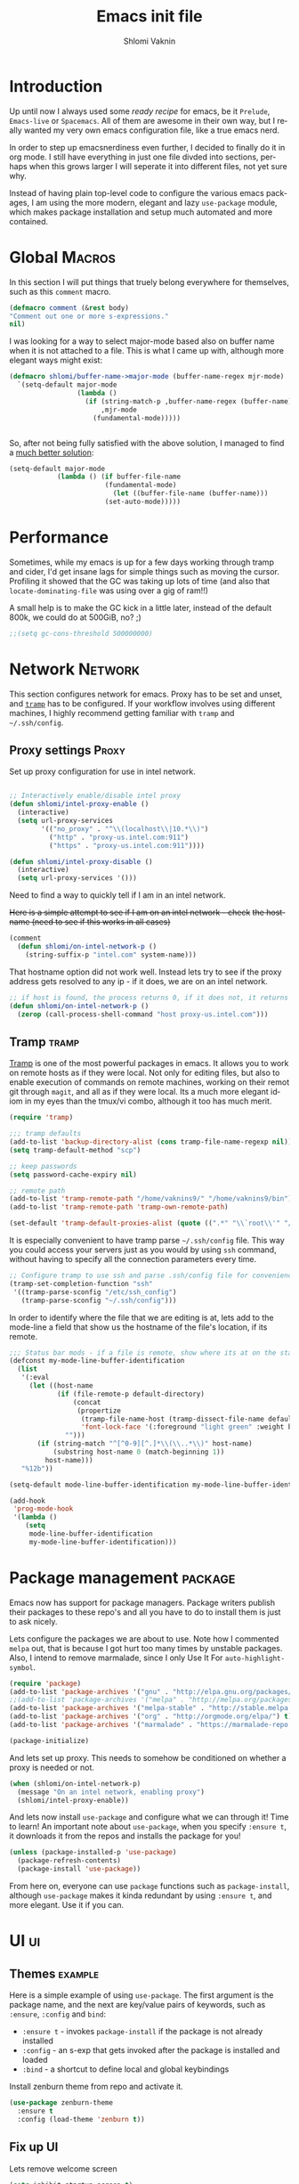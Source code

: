 #+Title: Emacs init file
#+Author: Shlomi Vaknin
* config                                                       :noexport:
  #+LANGUAGE:  en
  #+OPTIONS:   H:10 toc:t num:2
  #+PROPERTY:  header-args :padline no
  # + SETUPFILE: /Users/vaknins9/org/shlomi-bigblow.setup
  #+SETUPFILE: /Users/vaknins9/org/org-html-themes/setup/theme-bigblow-local.setup

  #+HTML_HEAD: <script> var HS_STARTUP_FOLDED = true; </script>
 
  
* Introduction
  Up until now I always used some /ready recipe/ for emacs, be it =Prelude=, =Emacs-live= or
  =Spacemacs=. All of them are awesome in their own way, but I really wanted my very own emacs
  configuration file, like a true emacs nerd.

  In order to step up emacsnerdiness even further, I decided to finally do it in org mode.  I still
  have everything in just one file divded into sections, perhaps when this grows larger I will
  seperate it into different files, not yet sure why.

  Instead of having plain top-level code to configure the various emacs packages, I am using the
  more modern, elegant and lazy =use-package= module, which makes package installation and setup much
  automated and more contained.
  
* Global                                                             :Macros:
  In this section I will put things that truely belong everywhere for themselves, such as this
  =comment= macro.

  #+BEGIN_SRC emacs-lisp :exports code :results silent
    (defmacro comment (&rest body)
    "Comment out one or more s-expressions."
    nil)
  #+END_SRC

  I was looking for a way to select major-mode based also on buffer name when it is not attached to
  a file. This is what I came up with, although more elegant ways might exist:
  #+BEGIN_SRC emacs-lisp :exports code :results silent
    (defmacro shlomi/buffer-name->major-mode (buffer-name-regex mjr-mode)
      `(setq-default major-mode
                     (lambda ()
                       (if (string-match-p ,buffer-name-regex (buffer-name))
                           ,mjr-mode
                         (fundamental-mode)))))

 
  #+END_SRC

  So, after not being fully satisfied with the above solution, I
  managed to find a [[http://emacs.stackexchange.com/a/2555/6847][much better solution]]:
  #+BEGIN_SRC emacs-lisp :exports code :results silent
  (setq-default major-mode
              (lambda () (if buffer-file-name
                          (fundamental-mode)
                            (let ((buffer-file-name (buffer-name)))
                          (set-auto-mode)))))
  #+END_SRC

* Performance
  Sometimes, while my emacs is up for a few days working through tramp
  and cider, I'd get insane lags for simple things such as moving the
  cursor. Profiling it showed that the GC was taking up lots of time
  (and also that =locate-dominating-file= was using over a gig of ram!!)

  A small help is to make the GC kick in a little later, instead of
  the default 800k, we could do at 500GiB, no? ;)

   #+BEGIN_SRC emacs-lisp :exports code :results silent
   ;;(setq gc-cons-threshold 500000000)
   #+END_SRC
  
* Network                                                           :Network:
  This section configures network for emacs. Proxy has to be set and unset, and [[https://www.emacswiki.org/emacs/TrampMode][=tramp=]] has to be
  configured. If your workflow involves using different machines, I highly recommend getting
  familiar with =tramp= and =~/.ssh/config=.

** Proxy settings                                                     :Proxy:
   Set up proxy configuration for use in intel network. 
   
   #+BEGIN_SRC emacs-lisp :exports code :results silent

     ;; Interactively enable/disable intel proxy
     (defun shlomi/intel-proxy-enable ()
       (interactive)
       (setq url-proxy-services
             '(("no_proxy" . "^\\(localhost\\|10.*\\)")
               ("http" . "proxy-us.intel.com:911")
               ("https" . "proxy-us.intel.com:911"))))

     (defun shlomi/intel-proxy-disable ()
       (interactive)
       (setq url-proxy-services '()))
   #+END_SRC

   #+BEGIN_tip
   Need to find a way to quickly tell if I am in an intel network.
   #+END_tip

   +Here is a simple attempt to see if I am on an intel network - check+
   +the hostname (need to see if this works in all cases)+

   #+BEGIN_SRC emacs-lisp :exports code :results silent
   (comment
     (defun shlomi/on-intel-network-p ()
       (string-suffix-p "intel.com" system-name)))
   #+END_SRC

   That hostname option did not work well. Instead lets try to see if the proxy address gets
   resolved to any ip - if it does, we are on an intel network.

   #+BEGIN_SRC emacs-lisp :exports code :results silent
     ;; if host is found, the process returns 0, if it does not, it returns 1
     (defun shlomi/on-intel-network-p ()
       (zerop (call-process-shell-command "host proxy-us.intel.com")))
   #+END_SRC

** Tramp                                                              :tramp:
   [[https://www.emacswiki.org/emacs/TrampMode][Tramp]] is one of the most powerful packages in emacs. It allows you to work on remote hosts as if
   they were local. Not only for editing files, but also to enable execution of commands on remote
   machines, working on their remot git through =magit=, and all as if they were local. Its a much
   more elegant idiom in my eyes than the tmux/vi combo, although it too has much merit.
   
     #+BEGIN_SRC emacs-lisp :exports code :results silent
     (require 'tramp)

     ;;; tramp defaults
     (add-to-list 'backup-directory-alist (cons tramp-file-name-regexp nil))
     (setq tramp-default-method "scp")

     ;; keep passwords
     (setq password-cache-expiry nil)

     ;; remote path 
     (add-to-list 'tramp-remote-path "/home/vaknins9/" "/home/vaknins9/bin")
     (add-to-list 'tramp-remote-path 'tramp-own-remote-path)

     (set-default 'tramp-default-proxies-alist (quote ((".*" "\\`root\\'" "/ssh:%h:"))))
   #+END_SRC

   It is especially convenient to have tramp parse =~/.ssh/config= file. This way you could access
   your servers just as you would by using =ssh= command, without having to specify all the
   connection parameters every time.
   #+BEGIN_SRC emacs-lisp :exports code :results silent
     ;; Configure tramp to use ssh and parse .ssh/config file for convenience
     (tramp-set-completion-function "ssh"
      '((tramp-parse-sconfig "/etc/ssh_config")
        (tramp-parse-sconfig "~/.ssh/config")))
   #+END_SRC

   In order to identify where the file that we are editing is at, lets add to the mode-line a field
   that show us the hostname of the file's location, if its remote.
   #+BEGIN_SRC emacs-lisp :exports code :results silent
     ;;; Status bar mods - if a file is remote, show where its at on the status bar
     (defconst my-mode-line-buffer-identification
       (list
        '(:eval
          (let ((host-name
                 (if (file-remote-p default-directory)
                     (concat
                      (propertize
                       (tramp-file-name-host (tramp-dissect-file-name default-directory))
                       'font-lock-face '(:foreground "light green" :weight bold)) ":")
                   "")))
            (if (string-match "^[^0-9][^.]*\\(\\..*\\)" host-name)
                (substring host-name 0 (match-beginning 1))
              host-name)))
        "%12b"))

     (setq-default mode-line-buffer-identification my-mode-line-buffer-identification)

     (add-hook
      'prog-mode-hook
      '(lambda ()
         (setq
          mode-line-buffer-identification
          my-mode-line-buffer-identification)))
   #+END_SRC

* Package management                                                :package:
  Emacs now has support for package managers. Package writers publish their packages to these repo's
  and all you have to do to install them is just to ask nicely.

  Lets configure the packages we are about to use. Note how I commented =melpa= out, that is because
  I got hurt too many times by unstable packages. Also, I intend to remove marmalade, since I only
  Use It For =auto-highlight-symbol=.
  #+BEGIN_SRC emacs-lisp :exports code :results silent
    (require 'package)
    (add-to-list 'package-archives '("gnu" . "http://elpa.gnu.org/packages/") t)
    ;;(add-to-list 'package-archives '("melpa" . "http://melpa.org/packages/") t)
    (add-to-list 'package-archives '("melpa-stable" . "http://stable.melpa.org/packages/") t)
    (add-to-list 'package-archives '("org" . "http://orgmode.org/elpa/") t)
    (add-to-list 'package-archives '("marmalade" . "https://marmalade-repo.org/packages/"))

    (package-initialize)
  #+END_SRC

  And lets set up proxy. This needs to somehow be conditioned on whether a proxy is needed or not.
  #+BEGIN_SRC emacs-lisp :exports code :results silent
    (when (shlomi/on-intel-network-p)
      (message "On an intel network, enabling proxy")
      (shlomi/intel-proxy-enable))
  #+END_SRC

  And lets now install =use-package= and configure what we can through it! Time to learn!  An
  important note about =use-package=, when you specify =:ensure t=, it downloads it from the repos
  and installs the package for you!
  #+BEGIN_SRC emacs-lisp :exports code :results silent
    (unless (package-installed-p 'use-package)
      (package-refresh-contents)
      (package-install 'use-package))
  #+END_SRC

  From here on, everyone can use =package= functions such as =package-install=, although
  =use-package= makes it kinda redundant by using =:ensure t=, and more elegant. Use it if you can.
  
* UI                                                                     :ui:
** Themes                                                           :example:
   Here is a simple example of using =use-package=. The first argument is the package name, and the
   next are key/value pairs of keywords, such as =:ensure=, =:config= and =bind=:
     - =:ensure t= - invokes =package-install= if the package is not already installed
     - =:config= - an s-exp that gets invoked after the package is installed and loaded
     - =:bind= - a shortcut to define local and global keybindings
   
   Install zenburn theme from repo and activate it.
   #+BEGIN_SRC emacs-lisp :exports code :results silent
     (use-package zenburn-theme
       :ensure t
       :config (load-theme 'zenburn t))
   #+END_SRC
** Fix up UI
   Lets remove welcome screen
   #+BEGIN_SRC emacs-lisp :exports code :results silent
   (setq inhibit-startup-screen t)
   #+END_SRC

   Also lets get rid of the tool-bar and scroll-bar
   #+BEGIN_SRC emacs-lisp :exports code :results silent
   (tool-bar-mode -1)
   (scroll-bar-mode -1)
   #+END_SRC

   And set up the frame title to show full file name
   #+BEGIN_SRC emacs-lisp :exports code :results silent
     (setq frame-title-format
           '("" invocation-name " Org-Init - " (:eval (if (buffer-file-name)
                                                 (abbreviate-file-name (buffer-file-name))
                                               "%b"))))
   #+END_SRC

   Stop the blinking cursor and disable the bell ring
   #+BEGIN_SRC emacs-lisp :exports code :results silent
     ;; the blinking cursor is nothing, but an annoyance
     (blink-cursor-mode -1)

     ;; disable the annoying bell ring
     (setq ring-bell-function 'ignore)
   #+END_SRC

   Add line and column number, as well as the file size to the mode-line
   #+BEGIN_SRC emacs-lisp :exports code :results silent
     (line-number-mode t)
     (column-number-mode t)
     (size-indication-mode t)
   #+END_SRC

   We like to have a few words highlighted, such as =TODO:=, =BUG:= etc:
   #+BEGIN_SRC emacs-lisp :exports code :results silent
     (defun shlomi/highlight-words ()
       (font-lock-add-keywords nil '(("\\<\\(FIXME\\|TODO\\|BUG\\):" 1 font-lock-warning-face t))))
   #+END_SRC

   And lets attach this highligher to some modes:
   #+BEGIN_SRC emacs-lisp :exports code :results silent
     (add-hook 'prog-mode-hook 'shlomi/highlight-words)
     (add-hook 'lisp-mode-hook 'shlomi/highlight-words)
     (add-hook 'lisp-interaction-mode-hook 'shlomi/highlight-words)
     (add-hook 'org-mode-hook 'shlomi/highlight-words)
   #+END_SRC

   
** Highlight current line
   #+BEGIN_SRC emacs-lisp :exports code :results silent
   (global-hl-line-mode 1)
   (set-face-background 'hl-line  "#324d4d")
   #+END_SRC
** Interactively Do Things (ido)                                        :ido:
   [[https://www.emacswiki.org/emacs/InteractivelyDoThings][Ido]] is a comprehensive packge used to produce and utilize "auto-complete" suggestions which
   allows for a more interactive experience.

   Install it and activate it all over
   #+BEGIN_SRC emacs-lisp :exports code :results silent
     (use-package ido
       :ensure t
       :config
       (progn
         (ido-mode t)
         (ido-everywhere)
         (setq ido-use-faces 't)
         (custom-set-faces
          '(ido-subdir 
            ((t (:foreground "LightGreen")))) ;; Face used by ido for highlighting subdirs in the alternatives.
          '(ido-first-match ((t (:foreground "Darkolivegreen3")))) ;; Face used by ido for highlighting first match.
          '(ido-only-match ((t (:foreground "#ffcc33")))) ;; Face used by ido for highlighting only match.
          '(ido-indicator ((t (:foreground "#ffffff")))) ;; Face used by ido for highlighting its indicators (don't actually use this)
          '(ido-incomplete-regexp ((t (:foreground "#ffffff")))))
         (setq ido-enable-flex-matching t)
         (setq ido-use-filename-at-point 'guess)))
   #+END_SRC
   
*** Ido vertical mode
    [[https://github.com/creichert/ido-vertical-mode.el][Ido vertical mode]] makes the list vertical rather than the default horisontal layout. This makes
    it much more readable and easy to navigate.
   #+BEGIN_SRC emacs-lisp :exports code :results silent
        (use-package ido-vertical-mode
	  :ensure t
          :config (progn
      	      (ido-vertical-mode 1)
   	      (setq ido-vertical-define-keys 'C-n-C-p-up-down-left-right)))
   #+END_SRC
   
*** ido ubiquitous
    /Does what =ido-everywhere= is supposed to do/

    This actually turns everything that is /auto-compleatable/ into an ido list. For example
    =cider-connect= now shows hosts and ports interactively.
    #+BEGIN_SRC emacs-lisp :exports code :results silent
      (use-package ido-ubiquitous
        :ensure t
        :config (ido-ubiquitous-mode 1))
    #+END_SRC
*** flx-ido
    This plugin provides fuzzy-matching for =ido=, and specifically =smex=. For example, this allows
    you to run =package-list-package= by only typing =M-x plp=
    #+BEGIN_SRC emacs-lisp :exports code :results silent
      (use-package flx-ido
        :ensure t
        :config (flx-ido-mode +1))
    #+END_SRC
** Auto-highlight-symbol
   Highlights symbols and lets you maneuver around the file using
   them 

   #+Begin_TIP
   This is the only package that requires marmalade, and I was
   told that marmalade should not be used, so I am considering simply
   adding this package locally..
   #+END_TIP
   
   #+BEGIN_SRC emacs-lisp :exports code :results silent
     (use-package auto-highlight-symbol
       :ensure f
       :config (progn
                 (setq ahs-case-fold-search nil
                       ahs-default-range 'ahs-range-whole-buffer ;; start with scanning the entire buffer
                       ahs-idle-timer 10000000                   ;; Make the timer very long
                       ahs-idle-interval 100000000               ;; Make the timer very long
                       ahs-inhibit-face-list nil)

                 (defun prepare-ahs()
                   "Ensures that auto-highlight-mode is enabled and highlithing is active"
                   (auto-highlight-symbol-mode t)
                   (ahs-highlight-now))

                 ;; advice to start the mode and activate highlithing
                 (advice-add 'ahs-forward :before #'prepare-ahs)
                 (advice-add 'ahs-backward :before #'prepare-ahs)
                 (advice-add 'ahs-forward-definition :before #'prepare-ahs)
                 (advice-add 'ahs-backward-definition :before #'prepare-ahs)

                 ;; add cider/clojure modes to ahs's modes
                 (add-to-list 'ahs-modes 'cider-mode)
                 (add-to-list 'ahs-plugin-bod-modes 'cider-mode)
                 (add-to-list 'ahs-plugin-bod-modes 'clojure-mode)

                 ;; activate it globally
                 (global-auto-highlight-symbol-mode t)

                 ;; remove default bindings from mode-map
                 (define-key auto-highlight-symbol-mode-map (kbd "M-<left>" ) nil)
                 (define-key auto-highlight-symbol-mode-map (kbd "M-<right>" ) nil)
                 (define-key auto-highlight-symbol-mode-map (kbd "M-S-<left>" ) nil)
                 (define-key auto-highlight-symbol-mode-map (kbd "M-S-<right>" ) nil)
                 (define-key auto-highlight-symbol-mode-map (kbd "M--" ) nil)
                 (define-key auto-highlight-symbol-mode-map (kbd "C-x C-'" ) nil)
                 (define-key auto-highlight-symbol-mode-map (kbd "C-x C-a" ) nil)
                 (define-key auto-highlight-symbol-mode-map (kbd "<S-left>") nil))
       :bind (("C-."     . ahs-forward)
              ("C-,"     . ahs-backward)             
              ("C-x C-." . ahs-change-range)     
              ("C-s-/"   . ahs-edit-mode)          
              ("C-s-."   . ahs-forward-definition) 
              ("C-s-,"   . ahs-backward-definition)))

   #+END_SRC

** Control text scaling
   Often times we would like to quickly increase or decrease font size
   in buffer. I like it to be bound to =C-+= and =C--=
   #+BEGIN_SRC emacs-lisp :exports code :results silent
     (global-set-key (kbd "C-+") 'text-scale-increase)
     (global-set-key (kbd "C--") 'text-scale-decrease)
   #+END_SRC

** Rainbow Delimiters
   [[https://www.emacswiki.org/emacs/RainbowDelimiters][Rainbow delimiters]] package makes pretty parens appear with colors
   #+BEGIN_SRC emacs-lisp :exports code :results silent
     (use-package rainbow-delimiters
       :ensure t
       :config (add-hook 'prog-mode-hook 'rainbow-delimiters-mode))
   #+END_SRC

   We would also like to highlight the matching paren
   #+BEGIN_SRC emacs-lisp :exports code :results silent
   (show-paren-mode 1)
   #+END_SRC
** Rainbow Identifier
   [[https://github.com/Fanael/rainbow-identifiers][Rainbow identifiers]] is a nifty little package that adds tons of colors to your source file
   #+BEGIN_SRC emacs-lisp :exports code :results silent
     (use-package rainbow-identifiers
       :ensure t
       :config (add-hook 'prog-mode-hook 'rainbow-identifiers-mode))
   #+END_SRC
** Which-key
   [[https://github.com/justbur/emacs-which-key][Which-key]] is a great package for exploring and remembering key-bindings. At any point it can show
   what pressing more keys are bound to.

   #+BEGIN_SRC emacs-lisp :exports code :results silent
     (use-package which-key
       :ensure t
       :config (progn
                 (setq which-key-idle-delay 0.4)
                 (which-key-mode)

                 ;; location of which-key window. valid values: top, bottom, left, right,
                 ;; or a list of any of the two. If it's a list, which-key will always try
                 ;; the first location first. It will go to the second location if there is
                 ;; not enough room to display any keys in the first location
                 (setq which-key-side-window-location 'bottom)

                 ;; max width of which-key window, when displayed at left or right.
                 ;; valid values: number of columns (integer), or percentage out of current
                 ;; frame's width (float larger than 0 and smaller than 1)
                 (setq which-key-side-window-max-width 0.33)

                 ;; max height of which-key window, when displayed at top or bottom.
                 ;; valid values: number of lines (integer), or percentage out of current
                 ;; frame's height (float larger than 0 and smaller than 1)
                 (setq which-key-side-window-max-height 0.25)

                 (setq which-key-separator " ⟶ " )
                 (setq which-key-unicode-correction 3)))
   #+END_SRC
** Linum-relative
   Some times it is convenient to see relative line numbers, where the
   current line is always zero. [[https://github.com/coldnew/linum-relative][This package]] does just that.
   #+BEGIN_SRC emacs-lisp :exports code :results silent
     (use-package linum-relative
       :ensure t
       :config (progn
                 (defun shlomi/linum-new-mode ()
                   "If line numbers aren't displayed, then display them.
                    Otherwise, toggle between absolute and relative numbers."
                   (interactive)
                   (if linum-mode
                       (linum-relative-toggle)
                     (linum-mode 1)))
            
                 (defun shlomi/linum-off-mode ()
                   "Toggles the line numbers as well as the fringe. This allows me
                    to maximize the screen estate."
                   (interactive)
                   (if linum-mode
                       (progn
                         (fringe-mode '(0 . 0))
                         (linum-mode -1))
                
                     (fringe-mode '(8 . 0))
                     (linum-mode 1)))) 
       :bind (("M-g o" . shlomi/linum-off-mode)
              ("M-g l" . shlomi/linum-new-mode)))
   #+END_SRC
** Pretty Mode-line
   [[http://emacs.stackexchange.com/questions/281/how-do-i-get-a-fancier-mode-line-that-uses-solid-colors-and-triangles][To really be fancy]], lets play around with =powerline= and later maybe some =smart-mode-line=
*** COMMENT Powerline
    #+BEGIN_SRC emacs-lisp :exports code :results silent
      (use-package powerline
        :ensure t
        :config (progn
                  (setq powerline-arrow-shape 'arrow)))
    #+END_SRC
*** Smart-mode-line
    #+BEGIN_SRC emacs-lisp :exports code :results silent
      (use-package smart-mode-line
        :ensure t
        :config (sml/setup))

      (use-package smart-mode-line-powerline-theme
        :ensure t)
    #+END_SRC
* Emacs-lisp
  Well, =Prelude= is in fact quite a nice emacs distribution, and so I shamelessly grabbed some
  stuff from it! The following functions are from prelude's emacs-lisp module.

  #+BEGIN_SRC emacs-lisp :exports code :results silent
    ;;(shlomi/buffer-name->major-mode  "\\.el\\'"  (emacs-lisp-mode))

    (define-key emacs-lisp-mode-map (kbd "C-c C-c") 'eval-defun)
    (define-key emacs-lisp-mode-map (kbd "C-c C-b") 'eval-buffer)

    (comment (defun shlomi/emacs-lisp-mode-defaults ()
               "Sensible defaults for `emacs-lisp-mode'."
               (eldoc-mode +1)
               (shlomi/recompile-elc-on-save)
               (rainbow-mode +1)
               (setq mode-name "EL")))

    ;;    (setq emacs-lisp-mode-hook 'shlomi/emacs-lisp-mode-defaults)
  #+END_SRC
* Clojure
  The bestest language for the jvm, along with the bestest editor ever
  makes for the bestestest experience like EVER! :D
** Install Cider

   Lets set up [[https://github.com/clojure-emacs/cider][cider]] which is an awesome, fully-featured clojure ide in emacs.
   #+BEGIN_SRC emacs-lisp :exports code :results silent
     (use-package cider
       :ensure t
       :config (setq nrepl-use-ssh-fallback-for-remote-hosts 't))
   #+END_SRC
** Prettify lambdas
  Makes some things look prettier 
  #+BEGIN_SRC emacs-lisp :exports code :results silent
    (defun lambda-as-lambda (mode ch pattern)
      (font-lock-add-keywords
       mode `((,pattern
               (0 (progn (compose-region (match-beginning 1) (match-end 1)
                                         ,ch 'decompose-region)))))))
    ;; Setup lambdas
    (lambda-as-lambda 'clojure-mode "λ" "(\\(\\<fn\\>\\)")
    (lambda-as-lambda 'clojure-mode "λ" "(\\(fn\\)[\[[:space:]]")
    (lambda-as-lambda 'clojure-mode "ƒ" "\\(#\\)(")
    (lambda-as-lambda 'clojure-mode "∈" "\\(#\\){")
    (lambda-as-lambda 'emacs-lisp-mode  "λ" "(\\(\\<lambda\\>\\)")
  #+END_SRC

** Kill cider/nrepl buffers
   Occasionally, cider and nrepl will open up so many buffers, that it
   becomes a burden to close them all manually. So lets automate it:
   #+BEGIN_SRC emacs-lisp :exports code :results silent
     (defun shlomi/kill-all-cider-buffers ()
       (interactive)
       (mapcar 'kill-buffer
               (remove-if-not
                (lambda (x)
                  (string-match ".*cider.*" (buffer-name x)))
                (buffer-list))))

     (defun shlomi/kill-all-nrepl-buffers ()
       (interactive)
       (mapcar 'kill-buffer
               (remove-if-not
                (lambda (x)
                  (string-match ".*nrepl.*" (buffer-name x)))
                (buffer-list))))
   #+END_SRC
** Refactor clojure
   clj-refactor adds some really neat refactor functionality to clojure. Its quite
   impressive. However, I never really used it so maybe I should check it out..
   
   #+BEGIN_SRC emacs-lisp :exports code :results silent
     (use-package clj-refactor
     :disabled
       :defer t
       :ensure t
       :config (progn
                 (clj-refactor-mode 1)
                 (cljr-add-keybindings-with-prefix "C-c C-SPC")))
   #+END_SRC

   #+BEGIN_warning
   I would use this, but my god! This imports a gazillion packages!! removed!
   #+END_warning

* Conveniences
  Once you are used to some way of working, changing the habits is
  quite hard and not always truely justified. In this section I will
  be setting up lots of stuff to get the behaviour I want from emacs.

** Kill whole lines or region
   I am used to having =C-w= kill the current line and not current
   region! Lets fix this by having both operations: If a region is
   active, kill it, otherwise kill current line:
  #+BEGIN_SRC emacs-lisp :exports code :results silent
    (defun shlomi/kill-whole-line (&optional arg)
      "Copied from prelude:
       A simple wrapper around command `kill-whole-line' that respects indentation.
       Passes ARG to command `kill-whole-line' when provided."
      (interactive "p")
      (kill-whole-line arg)
      (back-to-indentation))

    (defun shlomi/kill-line-or-region ()
      "kill region if active only or kill line normally"
      (interactive)
      (if (region-active-p)
        (call-interactively 'kill-region)
        (call-interactively 'shlomi/kill-whole-line)))
  #+END_SRC

  And of couese, lets bind it:
  #+BEGIN_SRC emacs-lisp :exports code :results silent
  ;; conveniently kill region if one is active, if not, simply kill current line
  (global-set-key (kbd "C-w")   'shlomi/kill-line-or-region)
  #+END_SRC

** Stop using tabs
   Tabs are evil, please use spaces instead
   #+BEGIN_SRC emacs-lisp :exports code :results silent
   (setq-default indent-tabs-mode nil)
   #+END_SRC
** Easy-kill 
   [[https://github.com/leoliu/easy-kill][Easy-kill]] is a package that helps us control killing/marking etc.

   Lets install and set up easy-kill
   #+BEGIN_SRC emacs-lisp :exports code :results silent
     (use-package easy-kill
       :ensure t
       :config (global-set-key [remap kill-ring-save] 'easy-kill))
   #+END_SRC
   
** Region Expand
   Super convenient tool to gradually expand a selection.

   Install and set up:
   #+BEGIN_SRC emacs-lisp :exports code :results silent
     (use-package expand-region
       :ensure t
       :bind (("C-=". er/expand-region)))
   #+END_SRC

** Paredit
   Well smartparens really..
  
   Seriously, this is important. I will be using smartparens instead of
   paredit, but set the default configuration fo be identical to
   paredit.

   This package lets you work with parenthesis in a very structured
   way, without loosing your mind! yay for that!

   #+BEGIN_SRC emacs-lisp :exports code :results silent
     (use-package smartparens
     :ensure t
     :config (progn
           (sp-use-paredit-bindings)
           (add-to-list 'sp-ignore-modes-list 'org-mode)
           (smartparens-global-strict-mode 1)

           (sp-with-modes 'clojure-mode
             ;; disable ', it's the quote character!
             (sp-local-pair "'" nil :actions nil)
             (sp-local-pair "`" nil :actions nil)


             ;; also only use the pseudo-quote inside strings where it
             ;; serves as hyperlink.
             (sp-local-pair "`" "`" :when '(sp-in-string-p sp-in-comment-p))
             (sp-local-pair "'" "'" :when '(sp-in-string-p sp-in-comment-p)))
           ))
   #+END_SRC

   That last configuration, makes sure =clojure-mode= files will only pair =`= and ='= if in a comment or a string.

** Crux
   [[https://github.com/bbatsov/crux][Crux]] is a package containing many useful features, such as opening
   recent files, reopening files as root, etc.
      #+BEGIN_SRC emacs-lisp :exports code :results silent
        (use-package crux
          :ensure t
          :bind (("s-r" . crux-recentf-ido-find-file)
                 ("C-c C-r" . crux-recentf-ido-find-file)
                 ("C-a" . crux-move-beginning-of-line)))
   #+END_SRC

*** Recent files
    In order to get recent files working, we would need get package =recentf=:
    
    #+BEGIN_SRC emacs-lisp :exports code :results silent
      (use-package recentf
        :ensure t
        :config (progn
    	      (recentf-mode 1)
    	      (setq recentf-max-menu-items 25)))

    #+END_SRC

** Windmove - Move between open windows with shift
   Use shift+arrows to navigate between windows. Note, this does not work in org files!
   #+BEGIN_SRC emacs-lisp :exports code :results silent
     (use-package windmove
       :config (when (fboundp 'windmove-default-keybindings)
      	   (windmove-default-keybindings)))
   #+END_SRC

** Add ace-window for easier window navigation
   Another way to navigate between windows, using ace-window. It
   numbers each window and lets you select the one you like
   #+BEGIN_SRC emacs-lisp :exports code :results silent
     (use-package ace-window
       :ensure t
       :bind (("s-w" . ace-window)
              ("C-c C-o" . ace-window)))
   #+END_SRC

** avy navigation
   [[https://github.com/abo-abo/avy][avy package]] allows easy navigation for many things
   #+BEGIN_SRC emacs-lisp :exports code :results silent
     (use-package avy
       :ensure t
       :bind (
   	   ("s-s" . avy-isearch)
   	   ("M-g M-g" . avy-goto-line)
   	   ("s-<up>" . avy-goto-line-above)
   	   ("s-<down>" . avy-goto-line-below)
   	   ("s-c" . avy-copy-line)
   	   ("s-M" . avy-move-line)
   	   ("s-d" . avy-copy-region) ;; not doing what I thought...
   	   ("s-SPC" . avy-goto-char)
   	   ("s-2" . avy-goto-char-2)
   	   ("s-1" . avy-goto-char)))
   #+END_SRC

** Company mode - autocomplete engine
   Complete anything.

   - There's some [[https://github.com/company-mode/company-mode/issues/218][bug with company-mode]] and eshell, where it simply replaces =*= with nothing.. Lets disable
     it for eshell major mode
   #+BEGIN_SRC emacs-lisp :exports code :results silent
     (use-package company
       :ensure t
       :config (progn
                 (setq company-global-modes '(not eshell-mode))
                 (global-company-mode)))
   #+END_SRC

** Smart M-x, aka. smex
   shows possible emacs commands when hitting =M-x=
   #+BEGIN_SRC emacs-lisp :exports code :results silent
     (use-package smex
       :ensure t
       :bind (("M-x" . smex)))
   #+END_SRC

** Multiple cursors
   #+BEGIN_SRC emacs-lisp :exports code :results silent
     (use-package multiple-cursors
       :ensure t
       :bind (("C-;" . mc/mark-all-like-this)
              ("C-<" . mc/mark-previous-like-this)
              ("C->" . mc/mark-next-like-this)
              ("C-\"". mc/edit-lines)))
   #+END_SRC
** Yes or No shortcut
   Because why type three letters when you can type one??
   #+BEGIN_SRC emacs-lisp :exports code :results silent
   (defalias 'yes-or-no-p 'y-or-n-p)
   #+END_SRC

** Delete highlighted text
   I often mark a region that I'd like to replace, this could be enabled via:
   #+BEGIN_SRC emacs-lisp :exports code :results silent
   (delete-selection-mode 1)
   #+END_SRC

** Projectile
   This package gets us a =project= context
   #+BEGIN_SRC emacs-lisp :exports code :results silent
     (use-package projectile
       :ensure t
       :config (progn
                 (setq projectile-create-missing-test-files t)
                 (projectile-global-mode)))
   #+END_SRC
  
** Undo-tree
   [[https://www.emacswiki.org/emacs/UndoTree][Undo-tree]] package gives an incredible, fully branching undo mechanism. Very useful.
   #+BEGIN_SRC emacs-lisp :exports code :results silent
     (use-package undo-tree
       :ensure t
       :config (global-undo-tree-mode))
   #+END_SRC

** Emacs backup files
   Emacs normally simply makes a =filename~= back-up file for every file you edit. This totally
   clutters up the system, and so, lets fix that!
   #+BEGIN_SRC emacs-lisp :exports code :results silent
     (setq version-control t     ;; Use version numbers for backups.
           kept-new-versions 10  ;; Number of newest versions to keep.
           kept-old-versions 0   ;; Number of oldest versions to keep.
           delete-old-versions t ;; Don't ask to delete excess backup versions.
           backup-by-copying t)  ;; Copy all files, don't rename them.

     (setq vc-make-backup-files t)

     ;; Default and per-save backups go here:
     (setq backup-directory-alist '(("" . "~/.emacs.d/backup/per-save")))

     (defun force-backup-of-buffer ()
       ;; Make a special "per session" backup at the first save of each
       ;; emacs session.
       (when (not buffer-backed-up)
         ;; Override the default parameters for per-session backups.
         (let ((backup-directory-alist '(("" . "~/.emacs.d/backup/per-session")))
               (kept-new-versions 3))
           (backup-buffer)))
       ;; Make a "per save" backup on each save.  The first save results in
       ;; both a per-session and a per-save backup, to keep the numbering
       ;; of per-save backups consistent.
       (let ((buffer-backed-up nil))
         (backup-buffer)))

     (add-hook 'before-save-hook  'force-backup-of-buffer)
   #+END_SRC

** Magit
   [[https://magit.vc/manual/2.7/magit/#Top][Magit]] package adds git support to emacs. 
   #+BEGIN_SRC emacs-lisp :exports code :results silent
     (use-package magit
       :ensure t
       :bind (("C-x g" . magit-status)))
   #+END_SRC
** Hippie-expand
   [[https://www.emacswiki.org/emacs/HippieExpand][This nifty]] little package lets various things be expanded (i.e. completed, like with =tab=), from
   many different contexts, such as filenames etc.

   #+BEGIN_SRC emacs-lisp :exports code :results silent
     (use-package hippie-exp
       :ensure t
       :config (setq hippie-expand-try-functions-list '(try-expand-dabbrev
                                                        try-expand-dabbrev-all-buffers
                                                        try-expand-dabbrev-from-kill
                                                        try-complete-file-name-partially
                                                        try-complete-file-name
                                                        try-expand-all-abbrevs
                                                        try-expand-list
                                                        try-expand-line
                                                        try-complete-lisp-symbol-partially
                                                        try-complete-lisp-symbol)))
   #+END_SRC
** Revert buffers
   If a buffer of a file is open, and the file changes in the file-system, we would like emacs to
   refresh the buffer to reflect whats on the file-syste.
   #+BEGIN_SRC emacs-lisp :exports code :results silent
   (global-auto-revert-mode t)
   #+END_SRC
** Various keybindings
   No need for =buffer-menu=:
   #+BEGIN_SRC emacs-lisp :exports code :results silent
     (global-set-key (kbd "C-x C-b") 'ibuffer)
   #+END_SRC
** Browse kill ring
   Emacs has not one clipboard, but a whole circular list of them, named ring. After you yank
   (paste) from the clipboard using =C-y=, you could use =M-y= to circularly rotate between items in
   the kill-ring. Occasionally it is convenient to browse that kill ring.

          :bind (:map browse-kill-ring-mode-map
                   ("C-g" . browse-kill-ring-quit))

   #+BEGIN_SRC emacs-lisp :exports code :results silent
     (use-package browse-kill-ring
       :ensure t
       :config (progn
                 (browse-kill-ring-default-keybindings)))
   #+END_SRC

* Org-mode
  Lets set up org-mode!
  #+BEGIN_SRC emacs-lisp :exports code :results silent
    (use-package org
      :config (progn
                ;; I rather have this key-binding do something else for now.
                ;; It used to cycle agenda files
                (define-key org-mode-map (kbd "C-," ) nil)

                ;; Lets start org-mode major mode for every buffer that ends with .org
                (add-to-list 'auto-mode-alist '("\\.org\\'" . org-mode))
                (setq org-todo-keywords '((sequence "TODO" "|" "IDEA" "DONE")))
                (setq org-todo-keyword-faces
                      '(("TODO" . org-warning) ("IDEA" . "Darkolivegreen4")
                        ("DONE" . (:foreground "DarkSeaGreen"  :weight bold)))))
      :bind (("C-c a"   . org-agenda)
             ("C-x C-n" . org-capture)
             ("\C-cl"   . org-store-link)
             ("\C-ca"   . org-agenda)
             ("\C-cb"   . org-iswitchb)))
  #+END_SRC

** Babel
   Babel is a tool that allows you to execute code in any language inside an =org= file, in fact,
   the code blocks used in this file are executed by babel!

*** Lets enable various languages
    #+BEGIN_SRC emacs-lisp :exports code :results none
      (org-babel-do-load-languages
       'org-babel-load-languages
       '((ditaa . t)
         (R . t)
         (python . t)
         (C . t)
         (clojure . t)
         (emacs-lisp . t)
         (clojure . t)
         (shell . t)
         (gnuplot . t)))
    #+END_SRC

*** Configure Babel behavior
    - Control inline image behavior
      #+BEGIN_SRC emacs-lisp :exports code :results silent
        (setq org-image-actual-width 100)
      #+END_SRC

    - Stop asking me if I want to run a block, when I asked to run it
      #+BEGIN_SRC emacs-lisp :exports code :results silent
        (setq org-confirm-babel-evaluate 'nil)
      #+END_SRC

    - Fontify source blocks natively
      #+BEGIN_SRC emacs-lisp :exports code :results silent
        (setq org-src-fontify-natively t)
      #+END_SRC

    - Setup babel backends
      #+BEGIN_SRC emacs-lisp :exports code :results silent
        (setq org-babel-clojure-backend 'cider)
      #+END_SRC

    - Control tangling
      #+BEGIN_SRC emacs-lisp :exports code :results silent
        (add-to-list 'org-babel-tangle-lang-exts '("clojure" . "clj"))
      #+END_SRC
*** Configure ditaa
    [[http://ditaa.sourceforge.net/][ditaa]] is a nice ascii-art to image convertor. 
    #+BEGIN_SRC emacs-lisp :exports code :results silent
    (setq org-ditaa-jar-path "~/org-mode/org-mode/contrib/scripts/ditaa.jar")
    #+END_SRC
** Set up latex export
    - Configure tables export
    #+BEGIN_SRC emacs-lisp :exports code :results silent
    (setq org-latex-table-caption-above 'nil)
    (setq org-export-latex-table-caption-above 'nil)
    #+END_SRC

    - Add mint support
      #+BEGIN_SRC emacs-lisp :exports code :results silent
      (setq org-latex-listings 'minted)
      (add-to-list 'org-latex-packages-alist '("" "minted" nil))
      #+END_SRC

    - Configure latex processor
      #+BEGIN_SRC emacs-lisp :exports code :results silent
        (setq org-latex-pdf-process
      	'("pdflatex -shell-escape -interaction nonstopmode -output-directory %o %f"
      	  "pdflatex -shell-escape -interaction nonstopmode -output-directory %o %f"
      	  "pdflatex -shell-escape -interaction nonstopmode -output-directory %o %f"))
      #+END_SRC
** Org Agenda and capture
   #+BEGIN_SRC emacs-lisp :exports code :results silent
    (setq org-capture-templates
          '(("t" "Todo" entry (file+headline "~/org//notes.org" "Tasks")
             "* TODO %?\n  %i\n  SCHEDULED: %T\n  %a")
            ("n" "Note on current clocked item" entry (clock)
             "* Note: %?\n  %i\n  %U\n  %a")
            ("j" "Journal" entry (file+datetree "~/org/journal.org")
             "* %?\nEntered on %U\n  %i\n  %a")
            ("h" "Home task" entry (file+headline "~/org/home.org" "Home")
             "* TODO  %? :tali:\n  %i\n  %U")
            ))
    
    (setq org-agenda-custom-commands
       '(("T" tags-todo "tali")))
   #+END_SRC

** Org-bullets-mode
   This makes org files a lot prettier
   #+BEGIN_SRC emacs-lisp :exports code :results silent
     (use-package org-bullets
       :ensure t
       :config (add-hook 'org-mode-hook 'org-bullets-mode))
   #+END_SRC

** Custom block shortcuts
   #+BEGIN_SRC emacs-lisp :exports code :results silent
     (add-to-list 'org-structure-template-alist '("elr" "#+BEGIN_SRC emacs-lisp :exports results\n?\n#+END_SRC" "<src lang=\"?\">\n\n</src>"))
     (add-to-list 'org-structure-template-alist '("elc" "#+BEGIN_SRC emacs-lisp :exports code :results silent\n?\n#+END_SRC" "<src lang=\"?\">\n\n</src>"))
     (add-to-list 'org-structure-template-alist '("clj" "#+BEGIN_SRC clojure ?\n\n#+END_SRC" "<src lang=\"?\">\n\n</src>"))
     (add-to-list 'org-structure-template-alist '("cljc" "#+BEGIN_SRC clojure :exports code :results silent\n?\n#+END_SRC" "<src lang=\"?\">\n\n</src>"))
     (add-to-list 'org-structure-template-alist '("shc" "#+BEGIN_SRC sh :exports code :results silent\n?\n#+END_SRC" "<src lang=\"?\">\n\n</src>"))
     (add-to-list 'org-structure-template-alist '("t" "#+BEGIN_TIP\n?\n#+END_TIP" "<div class=\"tip\">\n\n</div>"))
     (add-to-list 'org-structure-template-alist '("w" "#+BEGIN_warning\n?\n#+END_warning" "<div class=\"warning\">\n\n</div>"))
     (add-to-list 'org-structure-template-alist '("n" "#+BEGIN_note\n?\n#+END_note" "<div class=\"note\">\n\n</div>"))
     (add-to-list 'org-structure-template-alist '("f" "#+BEGIN_info\n?\n#+END_info" "<div class=\"info\">\n\n</div>"))
   #+END_SRC
** Fix transpose-elements                                            :Advice:
   =org-transpose-elements= fails when invoked on plain words, I'd like it to simply invoke
   =org-transpose-words= when it fails. We could do that with an Advice
   #+BEGIN_SRC emacs-lisp :exports code :results silent
     (defun revert-to-transpose-words (orig-fun &rest args)
       (condition-case err
           (apply orig-fun args)
         (error 
          (apply 'org-transpose-words args))))

     (advice-add 'org-transpose-element :around #'revert-to-transpose-words)
   #+END_SRC
** Beginning of line                                                 :Advice:
   When moving to beginning of line =C-a=, it is often very convenient to first move to the first
   non-whitespace char in the line. It works elsewhere, lets add this functionality to org-mode as
   well

   #+BEGIN_SRC emacs-lisp :exports code :results silent
     (defun toggle-beginning-of-line (orig-fun &rest args)
       "Move back to indentation first, then to beginning of line"
       (let ((initial-position (point)))
         (apply orig-fun args)
         (when (looking-at-p "^ +")
           (when (equal initial-position
                        (progn (back-to-indentation)
                               (point)))
             (beginning-of-line)))))

     (advice-add 'org-beginning-of-line :around #'toggle-beginning-of-line)
   #+END_SRC

** TODO Integrating with smartparens
   Org-mode does not play very well with lets, smartparens try to manually bind the useful stuff.
   Need to find a way to only enable parenthesis insertion withough any special key-bindings..
  
*** Configure gnuplot
    #+BEGIN_SRC emacs-lisp :exports code :results silent
      (use-package gnuplot :ensure t
        :config (progn
                  (require 'org-babel)
                  (require 'org-babel-init)
                  (require 'org-babel-gnuplot)))
    #+END_SRC
* Personal
** Fix tables for org-mode
   When I am using hadoop or spark, lots of their tables are delimited with tabs and are generally
   poorly formatted. This function fixes these table to an =org-table= format
   
   #+BEGIN_SRC emacs-lisp :exports code :results silent
     (defun shlomi/fix-tab-table (beg end)
       (interactive (if (use-region-p)
                        (list (region-beginning) (region-end))
                      (list nil nil)))
       (let* ((text (buffer-substring-no-properties beg end))
              (text (replace-regexp-in-string "\\(^\\)." "|" text nil nil 1))
              (text (replace-regexp-in-string ".\\($\\)" "|" text nil nil 1))
              (text (replace-regexp-in-string "\t" "|" text)))
         (delete-active-region)
    
         (string-match "^" text (string-match "|$" text))
         (insert (replace-match "|-\n" nil nil text))
         (when (eq major-mode 'org-mode)
           (org-table-align))
         ))
   #+END_SRC
** Update cluster ip
   When I am working on AWS, I would like to update =~/.ssh/config= file to represent the current
   master. The following function makes the update automatically for me:
   #+BEGIN_SRC emacs-lisp :exports code :results silent
     (defun shlomi/update-cluster-ip (ip)
       (interactive "snew ip:")
       (when (not (string= "" ip))
         (find-file "~/.ssh/config")
         (goto-char (point-min))
         (search-forward "ganglia")
         (search-forward "hostname")
         (kill-line)
         (insert " ")
         (insert ip)))
   #+END_SRC

** vimgolf
   #+BEGIN_SRC emacs-lisp :exports code :results silent
     (use-package vimgolf :ensure t)
   #+END_SRC
** Share emacs session
*** Rudel
    well, this was way too complicated and simply does not work!
   #+BEGIN_SRC emacs-lisp :exports code :results silent
     ;;(use-package rudel :ensure t)
   #+END_SRC

   So elpa the package manager has a super old version, lets try from the version in elpa the source code repository..
   #+BEGIN_SRC emacs-lisp :exports code :results silent
     ;;(add-to-list 'load-path "~/emacs-git/elpa/")
     ;;(load-file "/Users/vaknins9/emacs-git/elpa/rudel-loaddefs.el")
   #+END_SRC

*** Togetherly
    [[https://github.com/zk-phi/togetherly/blob/master/Readme.org][Togetherly]] Seems to work just fine, and its much simpler
   #+BEGIN_SRC emacs-lisp :exports code :results silent
     (use-package togetherly
       :ensure t
       :disabled
       )
   #+END_SRC
   
   - To use it, start a server, specify IP, port and name.
   - From another emacs, start a client and specify to ip:port and a different name.

** Eshell configuration
   #+BEGIN_SRC emacs-lisp :exports code :results silent
     (defun eshell/x ()
       (insert "exit")
       (eshell-send-input)
       (delete-window))

     (defun eshell-here ()
       "Opens up a new shell in the directory associated with the
     current buffer's file. The eshell is renamed to match that
     directory to make multiple eshell windows easier."
       (interactive)
       (if (eq (with-current-buffer (current-buffer) major-mode) 'eshell-mode)
           (eshell/x)
           (let* ((parent (if (buffer-file-name)
                              (file-name-directory (buffer-file-name))
                            default-directory))
                  (height (/ (window-total-height) 3))
                  (name   (car (last (split-string parent "/" t)))))
             (split-window-vertically (- height))
             (other-window 1)
             (eshell "new")
             (rename-buffer (concat "*eshell: " name "*"))

             (insert (concat "ls"))
             (eshell-send-input))))

     (global-set-key (kbd "C-|") 'eshell-here)
   #+END_SRC

   I couldnt get eshell to set up the path. So instead of messing around with eshell for now, 
   I could simply start a process by invoking =sh -ec "app params"=
   #+BEGIN_SRC emacs-lisp :exports code :results silent
     (defun eshell/run (app &rest args)
       (insert (format "sh -ec \"%s %s\"" app (mapconcat 'identity args " ")))
       (eshell-send-input))
   #+END_SRC
   
   And lets set up some default enviroment variables
   #+BEGIN_SRC emacs-lisp :exports code :results silent
   
   #+END_SRC

** Manipulating Colors
   Often when trying to mess around with colors, one might want to make a color ligher or darker. 
   The following functions are taken from [[http://www.recursivedream.com/blog/2015/incrementally-lightendarken-a-color-in-emacs][this awesome blog post]]:

   #+BEGIN_SRC emacs-lisp :exports code :results silent
     (defun lighten-color-at-point (&optional pct)
       (interactive "p")
       (unless (looking-at-p "#")
          (re-search-backward "#"))
       (save-excursion
         (push-mark nil t t)
         (let ((dist (skip-chars-forward "#A-Za-z0-9" (+ (point) 7)))
           (percent (or pct 5)))
           (insert (apply 'color-rgb-to-hex
             (apply 'color-hsl-to-rgb
               (apply 'color-lighten-hsl
                 (append (apply 'color-rgb-to-hsl
                   (color-name-to-rgb (buffer-substring-no-properties (mark) (point))))
                   (list percent))))))
         (delete-region (region-beginning) (+ (region-beginning) dist)))))

     (defun darken-color-at-point (&optional pct)
       (interactive "p")
       (lighten-color-at-point (if (numberp pct) (* pct -1) -5)))
   #+END_SRC
   
   To use it, position `point` inside a color string, such as
   ="#324d4d"=, and invoke either functions. The string will be
   replaced to the lighter/darker version of the color. 
** Flash executed s-exp
    This should have been eariler in this file, but when it is, I get a weird =Symbol’s value as variable is void: hi=. 
    Tried to look for it, but didnt find anything useful.. Sticking this here for the time being..
   
    Its always very convenient to have some visual feedback when you
    execute an s-exp, lets set it up with this:

    #+BEGIN_SRC emacs-lisp :exports code :results silent
      (use-package cider-eval-sexp-fu
        :ensure t
        :config (setq eval-sexp-fu-flash-duration 0.5))
    #+END_SRC
    

